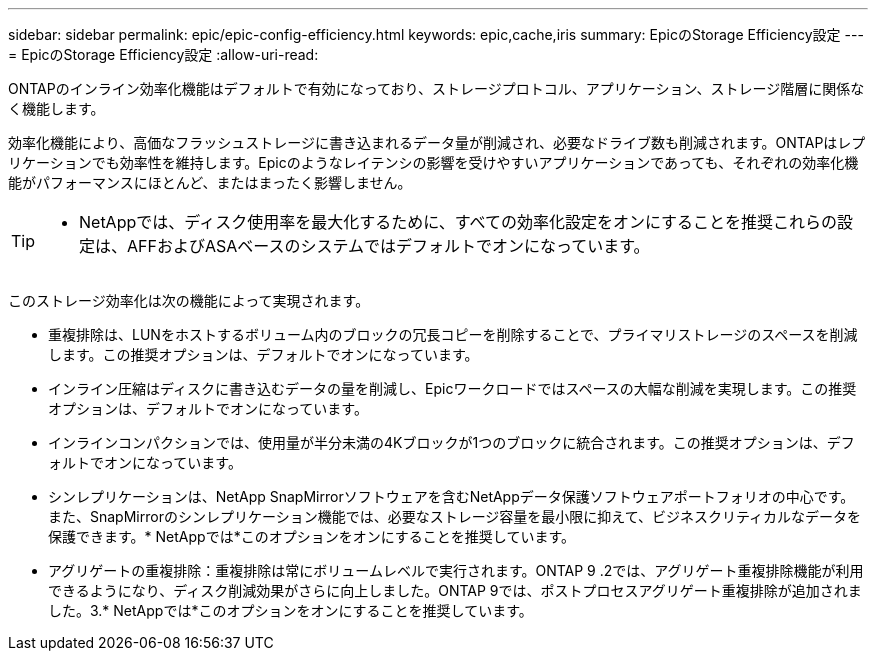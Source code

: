 ---
sidebar: sidebar 
permalink: epic/epic-config-efficiency.html 
keywords: epic,cache,iris 
summary: EpicのStorage Efficiency設定 
---
= EpicのStorage Efficiency設定
:allow-uri-read: 


[role="lead"]
ONTAPのインライン効率化機能はデフォルトで有効になっており、ストレージプロトコル、アプリケーション、ストレージ階層に関係なく機能します。

効率化機能により、高価なフラッシュストレージに書き込まれるデータ量が削減され、必要なドライブ数も削減されます。ONTAPはレプリケーションでも効率性を維持します。Epicのようなレイテンシの影響を受けやすいアプリケーションであっても、それぞれの効率化機能がパフォーマンスにほとんど、またはまったく影響しません。

[TIP]
====
* NetAppでは、ディスク使用率を最大化するために、すべての効率化設定をオンにすることを推奨これらの設定は、AFFおよびASAベースのシステムではデフォルトでオンになっています。

====
このストレージ効率化は次の機能によって実現されます。

* 重複排除は、LUNをホストするボリューム内のブロックの冗長コピーを削除することで、プライマリストレージのスペースを削減します。この推奨オプションは、デフォルトでオンになっています。
* インライン圧縮はディスクに書き込むデータの量を削減し、Epicワークロードではスペースの大幅な削減を実現します。この推奨オプションは、デフォルトでオンになっています。
* インラインコンパクションでは、使用量が半分未満の4Kブロックが1つのブロックに統合されます。この推奨オプションは、デフォルトでオンになっています。
* シンレプリケーションは、NetApp SnapMirrorソフトウェアを含むNetAppデータ保護ソフトウェアポートフォリオの中心です。また、SnapMirrorのシンレプリケーション機能では、必要なストレージ容量を最小限に抑えて、ビジネスクリティカルなデータを保護できます。* NetAppでは*このオプションをオンにすることを推奨しています。
* アグリゲートの重複排除：重複排除は常にボリュームレベルで実行されます。ONTAP 9 .2では、アグリゲート重複排除機能が利用できるようになり、ディスク削減効果がさらに向上しました。ONTAP 9では、ポストプロセスアグリゲート重複排除が追加されました。3.* NetAppでは*このオプションをオンにすることを推奨しています。

